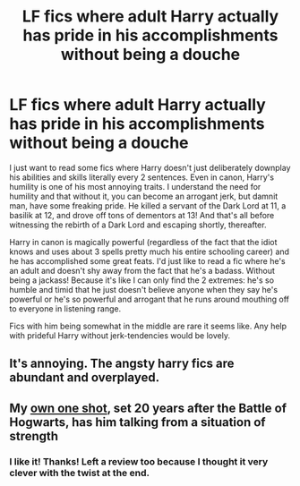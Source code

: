 #+TITLE: LF fics where adult Harry actually has pride in his accomplishments without being a douche

* LF fics where adult Harry actually has pride in his accomplishments without being a douche
:PROPERTIES:
:Author: tfolau
:Score: 33
:DateUnix: 1603744739.0
:DateShort: 2020-Oct-27
:FlairText: Request
:END:
I just want to read some fics where Harry doesn't just deliberately downplay his abilities and skills literally every 2 sentences. Even in canon, Harry's humility is one of his most annoying traits. I understand the need for humility and that without it, you can become an arrogant jerk, but damnit man, have some freaking pride. He killed a servant of the Dark Lord at 11, a basilik at 12, and drove off tons of dementors at 13! And that's all before witnessing the rebirth of a Dark Lord and escaping shortly, thereafter.

Harry in canon is magically powerful (regardless of the fact that the idiot knows and uses about 3 spells pretty much his entire schooling career) and he has accomplished some great feats. I'd just like to read a fic where he's an adult and doesn't shy away from the fact that he's a badass. Without being a jackass! Because it's like I can only find the 2 extremes: he's so humble and timid that he just doesn't believe anyone when they say he's powerful or he's so powerful and arrogant that he runs around mouthing off to everyone in listening range.

Fics with him being somewhat in the middle are rare it seems like. Any help with prideful Harry without jerk-tendencies would be lovely.


** It's annoying. The angsty harry fics are abundant and overplayed.
:PROPERTIES:
:Author: New_One9637
:Score: 2
:DateUnix: 1603826473.0
:DateShort: 2020-Oct-27
:END:


** My [[https://www.fanfiction.net/s/12925628/1/][own one shot]], set 20 years after the Battle of Hogwarts, has him talking from a situation of strength
:PROPERTIES:
:Author: InquisitorCOC
:Score: 1
:DateUnix: 1603756819.0
:DateShort: 2020-Oct-27
:END:

*** I like it! Thanks! Left a review too because I thought it very clever with the twist at the end.
:PROPERTIES:
:Author: tfolau
:Score: 3
:DateUnix: 1603774537.0
:DateShort: 2020-Oct-27
:END:

